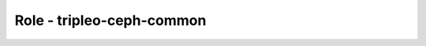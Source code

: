 ==========================
Role - tripleo-ceph-common
==========================

.. ansibleautoplugin::
   :role: tripleo_ansible/roles/tripleo_ceph_common
